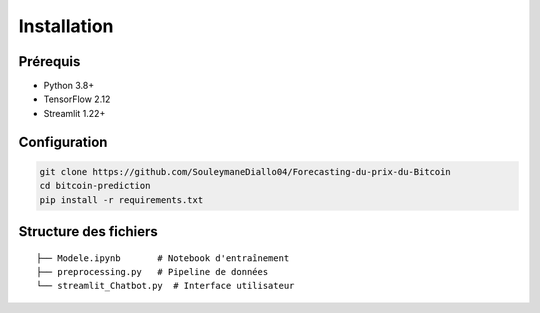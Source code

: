 ###############
Installation
###############

Prérequis
=========
- Python 3.8+
- TensorFlow 2.12
- Streamlit 1.22+

Configuration
=============
.. code-block:: bash

   git clone https://github.com/SouleymaneDiallo04/Forecasting-du-prix-du-Bitcoin
   cd bitcoin-prediction
   pip install -r requirements.txt

Structure des fichiers
=====================
::

   ├── Modele.ipynb       # Notebook d'entraînement
   ├── preprocessing.py   # Pipeline de données
   └── streamlit_Chatbot.py  # Interface utilisateur
